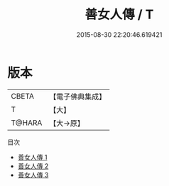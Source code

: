 #+TITLE: 善女人傳 / T

#+DATE: 2015-08-30 22:20:46.619421
* 版本
 |     CBETA|【電子佛典集成】|
 |         T|【大】     |
 |    T@HARA|【大→原】   |
目次
 - [[file:KR6r0134_001.txt][善女人傳 1]]
 - [[file:KR6r0134_002.txt][善女人傳 2]]
 - [[file:KR6r0134_003.txt][善女人傳 3]]
